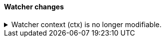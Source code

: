 [discrete]
[[breaking_80_watcher_changes]]
==== Watcher changes

//NOTE: The notable-breaking-changes tagged regions are re-used in the
//Installation and Upgrade Guide

//tag::notable-breaking-changes[]

// end::notable-breaking-changes[]

.Watcher context (ctx) is no longer modifiable.
[%collapsible]
====
*Details* +

Watcher supports dynamic variables that can be set and accessed by
different constructs during the execution of a watch. These are
available via `ctx.vars` (e.g. `ctx.vars.someVar = 1`).

Previously, watcher also permitted dynamic variables that could be set
and accessed within a single construct by direct modification of the
`ctx` itself (e.g. `ctx.someVar = 1`). This is no longer permitted,
all dynamic variables must now use `ctx.vars`.

*Impact* +
Use `ctx.vars` for all dynamic variables.
====
